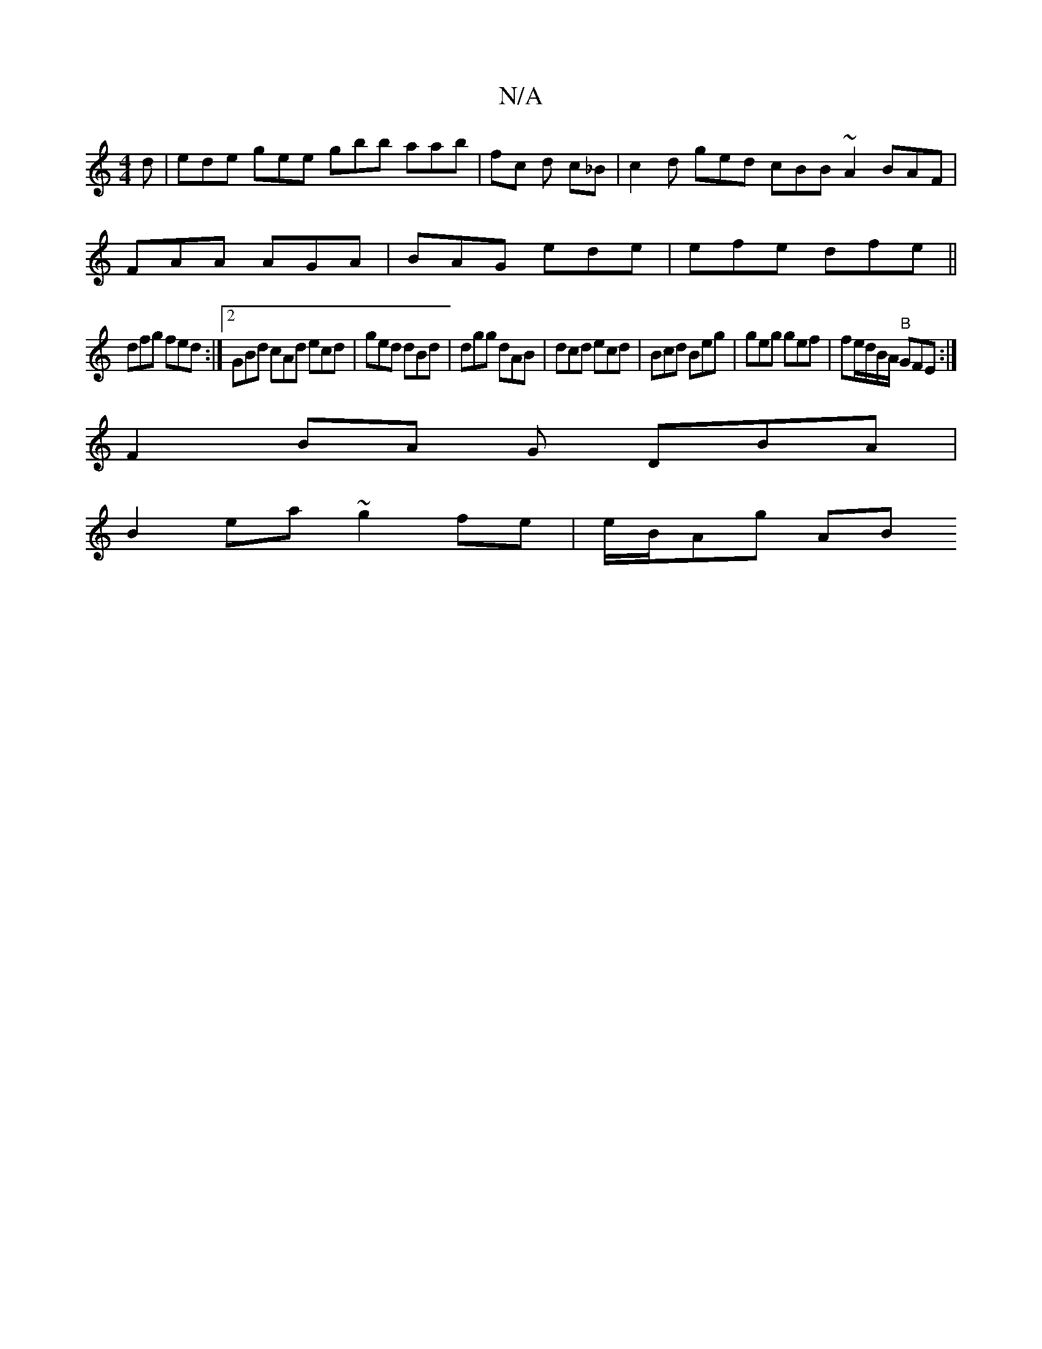 X:1
T:N/A
M:4/4
R:N/A
K:Cmajor
d | ede gee gbb aab | fc d c_B |c2d ged cBB ~A2 BAF|
FAA AGA|BAG ede|efe dfe ||
dfg fed:|2 GBd cAd ecd|ged dBd|dgg dAB|dcd ecd|Bcd Beg|geg gef|fe/d/B/A/ "B"GFE:|[
F2 BA G DBA |
B2ea ~g2 fe | e/B/Ag AB
